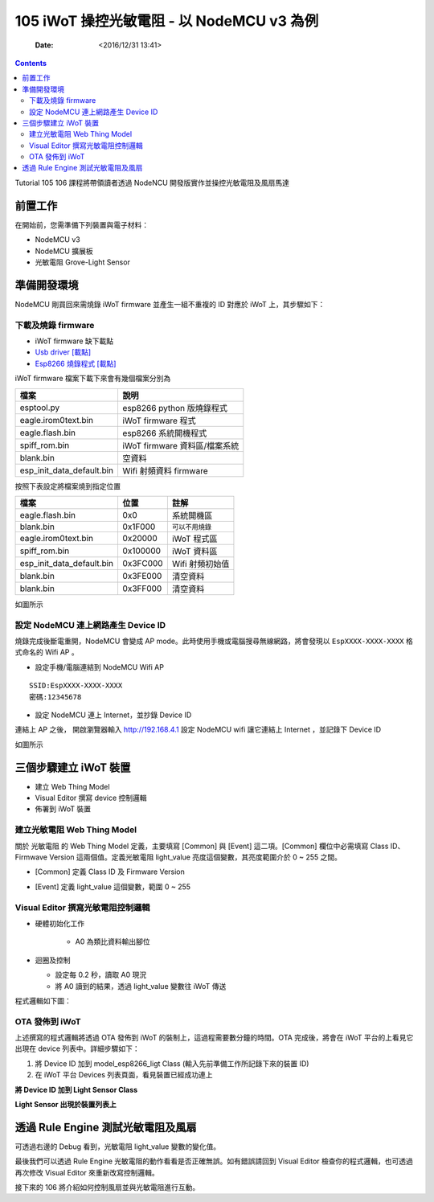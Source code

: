 .. -*- mode: rst; time-stamp-start: ":Date:[   ]+\\\\?[\"<]+"; time-stamp-end: "\\\\?[\">]"; time-stamp-format: "%04y/%02m/%02d %02H:%02M" ; -*-

==========================================
105 iWoT 操控光敏電阻 - 以 NodeMCU v3 為例
==========================================

	:Date: <2016/12/31 13:41>

.. contents::

Tutorial 105 106 課程將帶領讀者透過 NodeNCU 開發版實作並操控光敏電阻及風扇馬達

前置工作
========

在開始前，您需準備下列裝置與電子材料：

- NodeMCU v3
- NodeMCU 擴展板
- 光敏電阻 Grove-Light Sensor

.. image:: ./images-105/line_light.jpg

準備開發環境
============

NodeMCU 剛買回來需燒錄 iWoT firmware 並產生一組不重複的 ID 對應於 iWoT 上，其步驟如下：

下載及燒錄 firmware
-------------------

- iWoT firmware ``缺下載點``
- `Usb driver [載點] <http://www.wch.cn/download/CH341SER_ZIP.html>`_ 
- `Esp8266 燒錄程式 [載點] <https://espressif.com/en/tools-type/flash-download-tools>`_


iWoT firmware 檔案下載下來會有幾個檔案分別為

.. table::

    +------------------------------+-------------------------------+
    | 檔案                         | 說明                          |
    +==============================+===============================+
    | esptool.py                   | esp8266 python 版燒錄程式     |
    +------------------------------+-------------------------------+
    | eagle.irom0text.bin          | iWoT firmware 程式            |
    +------------------------------+-------------------------------+
    | eagle.flash.bin              | esp8266 系統開機程式          |
    +------------------------------+-------------------------------+
    | spiff_rom.bin                | iWoT firmware 資料區/檔案系統 |
    +------------------------------+-------------------------------+
    | blank.bin                    | 空資料                        |
    +------------------------------+-------------------------------+
    | esp_init_data_default.bin    | Wifi 射頻資料 firmware        |
    +------------------------------+-------------------------------+

按照下表設定將檔案燒到指定位置

.. table::

    +-------------------------------+----------+------------------+
    | 檔案                          |     位置 | 註解             |
    +===============================+==========+==================+
    | eagle.flash.bin               |      0x0 | 系統開機區       |
    +-------------------------------+----------+------------------+
    | blank.bin                     |  0x1F000 | ``可以不用燒錄`` |
    +-------------------------------+----------+------------------+
    | eagle.irom0text.bin           |  0x20000 | iWoT 程式區      |
    +-------------------------------+----------+------------------+
    | spiff_rom.bin                 | 0x100000 | iWoT 資料區      |
    +-------------------------------+----------+------------------+
    | esp_init_data_default.bin     | 0x3FC000 | Wifi 射頻初始值  |
    +-------------------------------+----------+------------------+
    | blank.bin                     | 0x3FE000 | 清空資料         |
    +-------------------------------+----------+------------------+
    | blank.bin                     | 0x3FF000 | 清空資料         |
    +-------------------------------+----------+------------------+


如圖所示

.. image:: ./images-105/download_tools.png

設定 NodeMCU 連上網路產生 Device ID
-----------------------------------

燒錄完成後斷電重開，NodeMCU 會變成 AP mode。此時使用手機或電腦搜尋無線網路，將會發現以 ``EspXXXX-XXXX-XXXX`` 格式命名的 Wifi AP 。

- 設定手機/電腦連結到 NodeMCU Wifi AP

::

  SSID:EspXXXX-XXXX-XXXX
  密碼:12345678

.. image:: ./images-105/wifi.png

- 設定 NodeMCU 連上 Internet，並抄錄 Device ID

連結上 AP 之後， 開啟瀏覽器輸入 http://192.168.4.1 設定 NodeMCU wifi 讓它連結上 Internet ，並記錄下 Device ID

如圖所示

.. image:: ./images-105/wifi_setting.png

三個步驟建立 iWoT 裝置
======================

.. image:: ../L1/images-101/make-iwot-device-4-steps.png
    :alt: 4 steps Make a iWoT device
    :align: center

- 建立 Web Thing Model
- Visual Editor 撰寫 device 控制邏輯
- 佈署到 iWoT 裝置

建立光敏電阻 Web Thing Model
-----------------------------

關於 光敏電阻 的 Web Thing Model 定義，主要填寫 [Common] 與 [Event] 這二項。[Common] 欄位中必需填寫 Class ID、Firmwave Version 這兩個值。定義光敏電阻 light_value 亮度這個變數，其亮度範圍介於 0 ~ 255 之間。

- [Common] 定義 Class ID 及 Firmware Version

.. image:: ./images-105/iwot-create-new-class-model-light.png
    :align: center

- [Event] 定義 light_value 這個變數，範圍 0 ~ 255

.. image:: ./images-105/iwot-create-new-class-model-light-2.png
    :align: center


Visual Editor 撰寫光敏電阻控制邏輯
----------------------------------

- 硬體初始化工作

   - A0 為類比資料輸出腳位
   
- 迴圈及控制

  - 設定每 0.2 秒，讀取 A0 現況 
  - 將 A0 讀到的結果，透過 light_value 變數往 iWoT 傳送

程式邏輯如下圖：

.. image:: ./images-105/iwot-visual-editor-light.png
    :align: center

OTA 發佈到 iWoT
---------------

上述撰寫的程式邏輯將透過 OTA 發佈到 iWoT 的裝制上，這過程需要數分鐘的時間。OTA 完成後，將會在 iWoT 平台的上看見它出現在 device 列表中。詳細步驟如下：

1. 將 Device ID 加到 model_esp8266_ligt Class (輸入先前準備工作所記錄下來的裝置 ID)
2. 在 iWoT 平台 Devices 列表頁面，看見裝置已經成功連上


**將 Device ID 加到 Light Sensor Class**

.. image:: ./images-105/iwot-ota-device-list-02.png
    :align: center


**Light Sensor 出現於裝置列表上**

.. image:: ./images-105/iwot-ota-device-list-01.png
    :align: center

透過 Rule Engine 測試光敏電阻及風扇
===================================

可透過右邊的 Debug 看到，光敏電阻 light_value 變數的變化值。 

.. image:: ./images-105/iwot-magnetic-led-rule-engine-map.png
    :align: center

最後我們可以透過 Rule Engine 光敏電阻的動作看看是否正確無誤。如有錯誤請回到 Visual Editor 檢查你的程式邏輯，也可透過再次修改 Visual Editor 來重新改寫控制邏輯。


接下來的 106 將介紹如何控制風扇並與光敏電阻進行互動。

